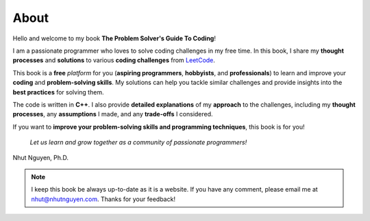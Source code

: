 =====
About
=====

Hello and welcome to my book **The Problem Solver\'s Guide To Coding**! 

I am a passionate programmer who loves to solve coding challenges in my free time. In this book, I share my **thought processes** and **solutions** to various **coding challenges** from `LeetCode <https://leetcode.com>`_.

This book is a **free** *platform* for you (**aspiring programmers**, **hobbyists**, and **professionals**) to learn and improve your **coding** and **problem-solving skills**. My solutions can help you tackle similar challenges and provide insights into the **best practices** for solving them. 

The code is written in **C++**. I also provide **detailed explanations** of my **approach** to the challenges, including my **thought processes**, any **assumptions** I made, and any **trade-offs** I considered. 

If you want to **improve your problem-solving skills and programming techniques**, this book is for you! 

   *Let us learn and grow together as a community of passionate programmers!*



Nhut Nguyen, Ph.D.

.. note::

   I keep this book be always up-to-date as it is a website. If you have any comment, please email me at nhut@nhutnguyen.com. Thanks for your feedback!
